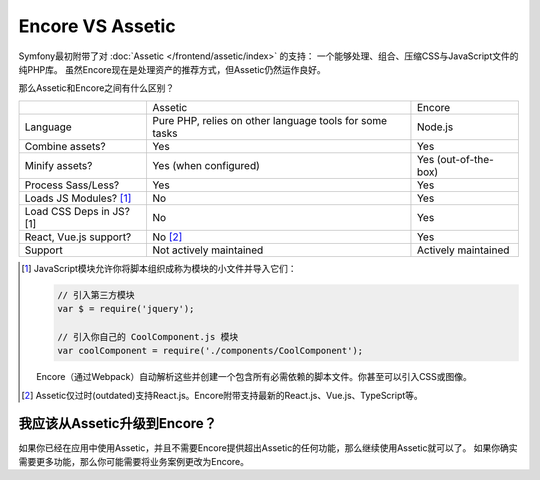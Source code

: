 Encore VS Assetic
======================

Symfony最初附带了对 :doc:`Assetic </frontend/assetic/index>` 的支持：
一个能够处理、组合、压缩CSS与JavaScript文件的纯PHP库。
虽然Encore现在是处理资产的推荐方式，但Assetic仍然运作良好。

那么Assetic和Encore之间有什么区别？

+--------------------------+-------------------------------+-------------------------+
|                          | Assetic                       | Encore                  +
+--------------------------+-------------------------------+-------------------------+
| Language                 | Pure PHP, relies on other     | Node.js                 |
|                          | language tools for some tasks |                         |
+--------------------------+-------------------------------+-------------------------+
| Combine assets?          | Yes                           | Yes                     |
+--------------------------+-------------------------------+-------------------------+
| Minify assets?           | Yes (when configured)         | Yes (out-of-the-box)    |
+--------------------------+-------------------------------+-------------------------+
| Process Sass/Less?       | Yes                           | Yes                     |
+--------------------------+-------------------------------+-------------------------+
| Loads JS Modules? [1]_   | No                            | Yes                     |
+--------------------------+-------------------------------+-------------------------+
| Load CSS Deps in JS? [1] | No                            | Yes                     |
+--------------------------+-------------------------------+-------------------------+
| React, Vue.js support?   | No [2]_                       | Yes                     |
+--------------------------+-------------------------------+-------------------------+
| Support                  | Not actively maintained       | Actively maintained     |
+--------------------------+-------------------------------+-------------------------+

.. [1] JavaScript模块允许你将脚本组织成称为模块的小文件并导入它们：

       .. code-block:: javascript

           // 引入第三方模块
           var $ = require('jquery');

           // 引入你自己的 CoolComponent.js 模块
           var coolComponent = require('./components/CoolComponent');

       Encore（通过Webpack）自动解析这些并创建一个包含所有必需依赖的脚本文件。你甚至可以引入CSS或图像。

.. [2] Assetic仅过时(outdated)支持React.js。Encore附带支持最新的React.js、Vue.js、TypeScript等。

我应该从Assetic升级到Encore？
---------------------------------------

如果你已经在应用中使用Assetic，并且不需要Encore提供超出Assetic的任何功能，那么继续使用Assetic就可以了。
如果你确实需要更多功能，那么你可能需要将业务案例更改为Encore。
